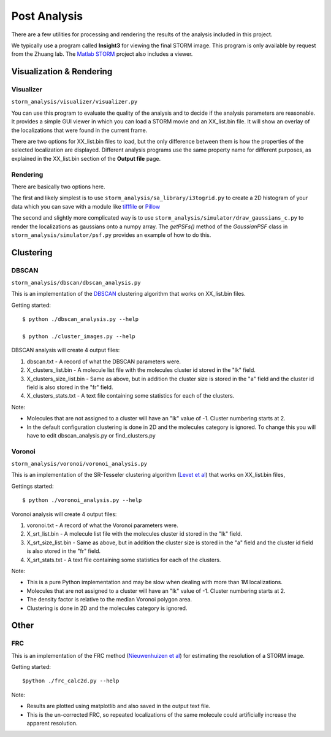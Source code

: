 .. highlight:: none
	    
Post Analysis
=============

There are a few utilities for processing and rendering the results of
the analysis included in this project.

We typically use a program called **Insight3** for viewing the final STORM
image. This program is only available by request from the Zhuang lab.
The `Matlab STORM <https://github.com/ZhuangLab/matlab-storm>`_ project
also includes a viewer.

Visualization & Rendering
-------------------------

Visualizer
~~~~~~~~~~

``storm_analysis/visualizer/visualizer.py``

You can use this program to evaluate the quality of the analysis and
to decide if the analysis parameters are reasonable. It provides a
simple GUI viewer in which you can load a STORM movie and an
XX_list.bin file. It will show an overlay of the localizations that
were found in the current frame.

There are two options for XX_list.bin files to load, but the only
difference between them is how the properties of the selected
localization are displayed. Different analysis programs use
the same property name for different purposes, as explained
in the XX_list.bin section of the **Output file** page.

Rendering
~~~~~~~~~

There are basically two options here.

The first and likely simplest is to use
``storm_analysis/sa_library/i3togrid.py`` to create a 2D histogram
of your data which you can save with a module like
`tifffile <https://pypi.python.org/pypi/tifffile>`_ or
`Pillow <https://pypi.python.org/pypi/Pillow/>`_

The second and slightly more complicated way is to use
``storm_analysis/simulator/draw_gaussians_c.py`` to render the
localizations as gaussians onto a numpy array. The *getPSFs()*
method of the *GaussianPSF* class in ``storm_analysis/simulator/psf.py``
provides an example of how to do this.

Clustering
----------

DBSCAN
~~~~~~

``storm_analysis/dbscan/dbscan_analysis.py``

This is an implementation of the
`DBSCAN <https://en.wikipedia.org/wiki/DBSCAN>`_ clustering algorithm that
works on XX_list.bin files.

Getting started: ::

  $ python ./dbscan_analysis.py --help

  $ python ./cluster_images.py --help


DBSCAN analysis will create 4 output files:

1. dbscan.txt - A record of what the DBSCAN parameters were.

2. X_clusters_list.bin - A molecule list file with the molecules cluster
   id stored in the "lk" field.

3. X_clusters_size_list.bin - Same as above, but in addition the cluster
   size is stored in the "a" field and the cluster id field is also stored
   in the "fr" field.

4. X_clusters_stats.txt - A text file containing some statistics for each
   of the clusters.

Note:

* Molecules that are not assigned to a cluster will have an "lk" value of
  -1. Cluster numbering starts at 2.

* In the default configuration clustering is done in 2D and the molecules
  category is ignored. To change this you will have to edit dbscan_analysis.py
  or find_clusters.py

Voronoi
~~~~~~~

``storm_analysis/voronoi/voronoi_analysis.py``

This is an implementation of the SR-Tesseler clustering algorithm
(`Levet et al <http://dx.doi.org/10.1038/nmeth.3579>`_) that
works on XX_list.bin files, 

Gettings started: ::

  $ python ./voronoi_analysis.py --help

Voronoi analysis will create 4 output files:

1. voronoi.txt - A record of what the Voronoi parameters were.

2. X_srt_list.bin - A molecule list file with the molecules cluster id stored
   in the "lk" field.

3. X_srt_size_list.bin - Same as above, but in addition the cluster size is
   stored in the "a" field and the cluster id field is also stored in the "fr" field.

4. X_srt_stats.txt - A text file containing some statistics for each of the clusters.

Note:

* This is a pure Python implementation and may be slow when dealing with
  more than 1M localizations.

* Molecules that are not assigned to a cluster will have an "lk" value of -1.
  Cluster numbering starts at 2.

* The density factor is relative to the median Voronoi polygon area.

* Clustering is done in 2D and the molecules category is ignored.

Other
-----

FRC
~~~

This is an implementation of the FRC method
(`Nieuwenhuizen et al <http://dx.doi.org/10.1038/nmeth.2448>`_)
for estimating the resolution of a STORM image.

Getting started: ::

  $python ./frc_calc2d.py --help

Note:
  
* Results are plotted using matplotlib and also saved in the output text file.

* This is the un-corrected FRC, so repeated localizations of the same
  molecule could artificially increase the apparent resolution.
